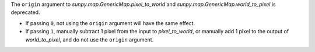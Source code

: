 The ``origin`` argument to `sunpy.map.GenericMap.pixel_to_world` and
`sunpy.map.GenericMap.world_to_pixel` is deprecated.

- If passing ``0``, not using the ``origin`` argument will have the same effect.
- If passing ``1``, manually subtract 1 pixel from the input to `pixel_to_world`,
  or manually add 1 pixel to the output of `world_to_pixel`, and do not use the
  ``origin`` argument.

